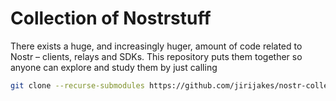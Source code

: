 * Collection of Nostrstuff

There exists a huge, and increasingly huger, amount of code related to Nostr – clients, relays and SDKs.
This repository puts them together so anyone can explore and study them by just calling

#+BEGIN_SRC sh
git clone --recurse-submodules https://github.com/jirijakes/nostr-collection
#+END_SRC
